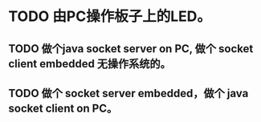 * TODO 由PC操作板子上的LED。
** TODO 做个java socket server on PC, 做个 socket client embedded 无操作系统的。
** TODO 做个 socket server embedded，做个 java socket client on PC。
